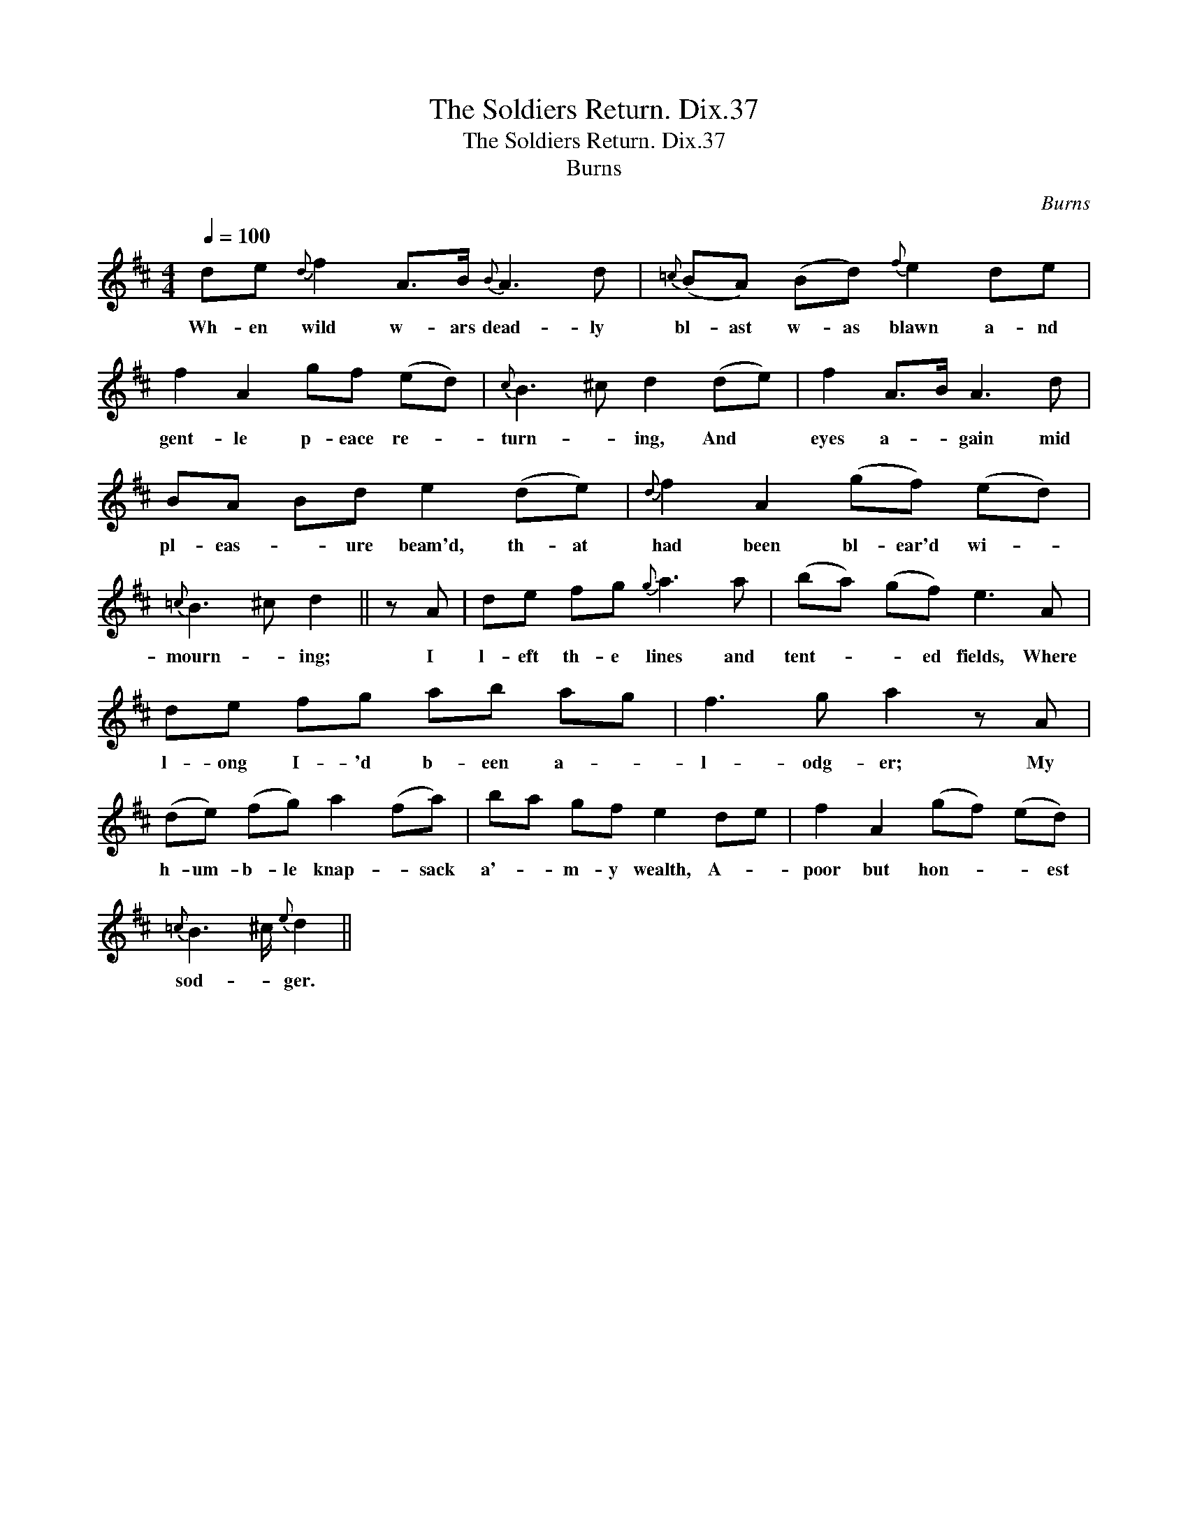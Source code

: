 X:1
T:Soldiers Return. Dix.37, The
T:Soldiers Return. Dix.37, The
T:Burns
C:Burns
L:1/8
Q:1/4=100
M:4/4
K:D
V:1 treble 
V:1
 de{d} f2 A>B{B} A3 d |{=c} (BA) (Bd){f} e2 de | f2 A2 gf (ed) |{c} B3 ^c d2 (de) | f2 A>B A3 d | %5
w: Wh- en wild w- ars dead- ly|bl- ast w- as blawn a- nd|gent- le p- eace re- *|turn- * ing, And *|eyes a- * gain mid|
 BA Bd e2 (de) |{d} f2 A2 (gf) (ed) |{=c} B3 ^c d2 || z A | de fg{g} a3 a | (ba) (gf) e3 A | %11
w: pl- eas- * ure beam'd, th- at|had been bl- ear'd wi- *|mourn- * ing;|I|l- eft th- e lines and|tent- * * ed fields, Where|
 de fg ab ag | f3 g a2 z A | (de) (fg) a2 (fa) | ba gf e2 de | f2 A2 (gf) (ed) | %16
w: l- ong I- 'd b- een a- *|l- odg- er; My|h- um- b- le knap- * sack|a'- * m- y wealth, A- *|poor but hon- * * est|
{=c} B3 ^c/{e} d2 || %17
w: sod- * ger.|

